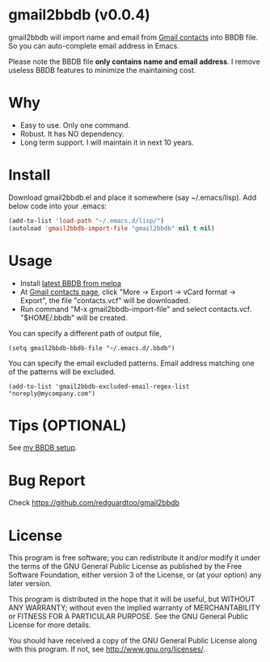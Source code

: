 * gmail2bbdb (v0.0.4)
gmail2bbdb will import name and email from [[https://www.google.com/contacts/][Gmail contacts]] into BBDB file. So you can auto-complete email address in Emacs.

Please note the BBDB file *only contains name and email address*. I remove useless BBDB features to minimize the maintaining cost.

* Why
- Easy to use. Only one command.
- Robust. It has NO dependency.
- Long term support. I will maintain it in next 10 years.

* Install
Download gmail2bbdb.el and place it somewhere (say ~/.emacs/lisp). Add below code into your .emacs:
#+BEGIN_SRC lisp
(add-to-list 'load-path "~/.emacs.d/lisp/")
(autoload 'gmail2bbdb-import-file "gmail2bbdb" nil t nil)
#+END_SRC

* Usage
- Install [[http://melpa.milkbox.net/#/bbdb][latest BBDB from melpa]]
- At [[https://www.google.com/contacts][Gmail contacts page]], click "More -> Export -> vCard format -> Export", the file "contacts.vcf" will be downloaded.
- Run command "M-x gmail2bbdb-import-file" and select contacts.vcf. "$HOME/.bbdb" will be created.

You can specify a different path of output file,
#+BEGIN_SRC elisp
(setq gmail2bbdb-bbdb-file "~/.emacs.d/.bbdb")
#+END_SRC

You can specify the email excluded patterns. Email address matching one of the patterns will be excluded.
#+BEGIN_SRC elisp
(add-to-list 'gmail2bbdb-excluded-email-regex-list "noreply@mycompany.com")
#+END_SRC

* Tips (OPTIONAL)
See [[https://github.com/redguardtoo/emacs.d/blob/master/lisp/init-bbdb.el][my BBDB setup]].

* Bug Report
Check [[https://github.com/redguardtoo/gmail2bbdb]]

* License
This program is free software; you can redistribute it and/or modify it under the terms of the GNU General Public License as published by the Free Software Foundation, either version 3 of the License, or (at your option) any later version.

This program is distributed in the hope that it will be useful, but WITHOUT ANY WARRANTY; without even the implied warranty of MERCHANTABILITY or FITNESS FOR A PARTICULAR PURPOSE. See the GNU General Public License for more details.

You should have received a copy of the GNU General Public License along with this program. If not, see [[http://www.gnu.org/licenses/]].
